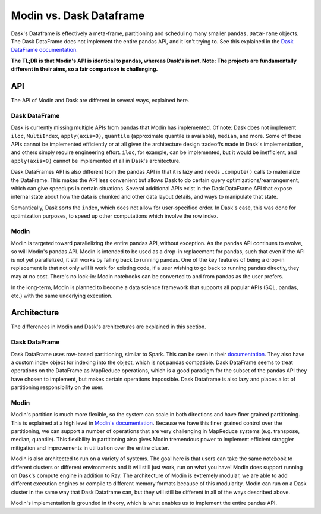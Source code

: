 Modin vs. Dask Dataframe
========================

Dask's Dataframe is effectively a meta-frame, partitioning and scheduling many smaller
``pandas.DataFrame`` objects. The Dask DataFrame does not implement the entire pandas
API, and it isn't trying to. See this explained in the `Dask DataFrame documentation`_.

**The TL;DR is that Modin's API is identical to pandas, whereas Dask's is not. Note: The
projects are fundamentally different in their aims, so a fair comparison is
challenging.**

API
---
The API of Modin and Dask are different in several ways, explained here.

Dask DataFrame
""""""""""""""

Dask is currently missing multiple APIs from pandas that Modin has implemented. Of note:
Dask does not implement ``iloc``, ``MultiIndex``, ``apply(axis=0)``, ``quantile``
(approximate quantile is available), ``median``, and more. Some of these APIs cannot be
implemented efficiently or at all given the architecture design tradeoffs made in Dask's
implementation, and others simply require engineering effort. ``iloc``, for example, can
be implemented, but it would be inefficient, and ``apply(axis=0)`` cannot be implemented
at all in Dask's architecture.

Dask DataFrames API is also different from the pandas API in that it is lazy and needs
``.compute()`` calls to materialize the DataFrame. This makes the API less convenient
but allows Dask to do certain query optimizations/rearrangement, which can give speedups
in certain situations. Several additional APIs exist in the Dask DataFrame API that
expose internal state about how the data is chunked and other data layout details, and
ways to manipulate that state.

Semantically, Dask sorts the ``index``, which does not allow for user-specified order.
In Dask's case, this was done for optimization purposes, to speed up other computations
which involve the row index.

Modin
"""""

Modin is targeted toward parallelizing the entire pandas API, without exception.
As the pandas API continues to evolve, so will Modin's pandas API. Modin is intended to
be used as a drop-in replacement for pandas, such that even if the API is not yet
parallelized, it still works by falling back to running pandas. One of the key features
of being a drop-in replacement is that not only will it work for existing code, if a
user wishing to go back to running pandas directly, they may at no cost. There's no
lock-in: Modin notebooks can be converted to and from pandas as the user prefers.

In the long-term, Modin is planned to become a data science framework that supports all
popular APIs (SQL, pandas, etc.) with the same underlying execution.

Architecture
------------

The differences in Modin and Dask's architectures are explained in this section.

Dask DataFrame
""""""""""""""

Dask DataFrame uses row-based partitioning, similar to Spark. This can be seen in their
`documentation`_. They also have a custom index object for indexing into the object,
which is not pandas compatible. Dask DataFrame seems to treat operations on the
DataFrame as MapReduce operations, which is a good paradigm for the subset of the pandas
API they have chosen to implement, but makes certain operations impossible. Dask
Dataframe is also lazy and places a lot of partitioning responsibility on the user.

Modin
"""""

Modin's partition is much more flexible, so the system can scale in both directions and
have finer grained partitioning. This is explained at a high level in `Modin's
documentation`_. Because we have this finer grained control over the partitioning, we
can support a number of operations that are very challenging in MapReduce systems (e.g.
transpose, median, quantile). This flexibility in partitioning also gives Modin
tremendous power to implement efficient straggler mitigation and improvements in
utilization over the entire cluster.

Modin is also architected to run on a variety of systems. The goal here is that users
can take the same notebook to different clusters or different environments and it will
still just work, run on what you have! Modin does support running on Dask's compute
engine in addition to Ray. The architecture of Modin is extremely modular, we are able
to add different execution engines or compile to different memory formats because of
this modularity. Modin can run on a Dask cluster in the same way that Dask Dataframe
can, but they will still be different in all of the ways described above.

Modin's implementation is grounded in theory, which is what enables us to implement the
entire pandas API.

.. _Dask DataFrame documentation: http://docs.dask.org/en/latest/dataframe.html#common-uses-and-anti-uses
.. _documentation: http://docs.dask.org/en/latest/dataframe.html#design.
.. _Modin's documentation: https://modin.readthedocs.io/en/latest/developer/architecture.html
